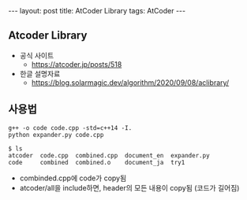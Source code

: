 #+HTML: ---
#+HTML: layout: post
#+HTML: title: AtCoder Library
#+HTML: tags: AtCoder
#+HTML: ---
#+OPTIONS: ^:nil

** Atcoder Library
- 공식 사이트
  - https://atcoder.jp/posts/518
- 한글 설명자료
  - https://blog.solarmagic.dev/algorithm/2020/09/08/aclibrary/


** 사용법
#+BEGIN_EXAMPLE
g++ -o code code.cpp -std=c++14 -I.
python expander.py code.cpp

$ ls
atcoder  code.cpp  combined.cpp  document_en  expander.py
code     combined  combined.o    document_ja  try1
#+END_EXAMPLE
- combinded.cpp에 code가 copy됨
- atcoder/all을 include하면, header의 모든 내용이 copy됨 (코드가 길어짐) 
